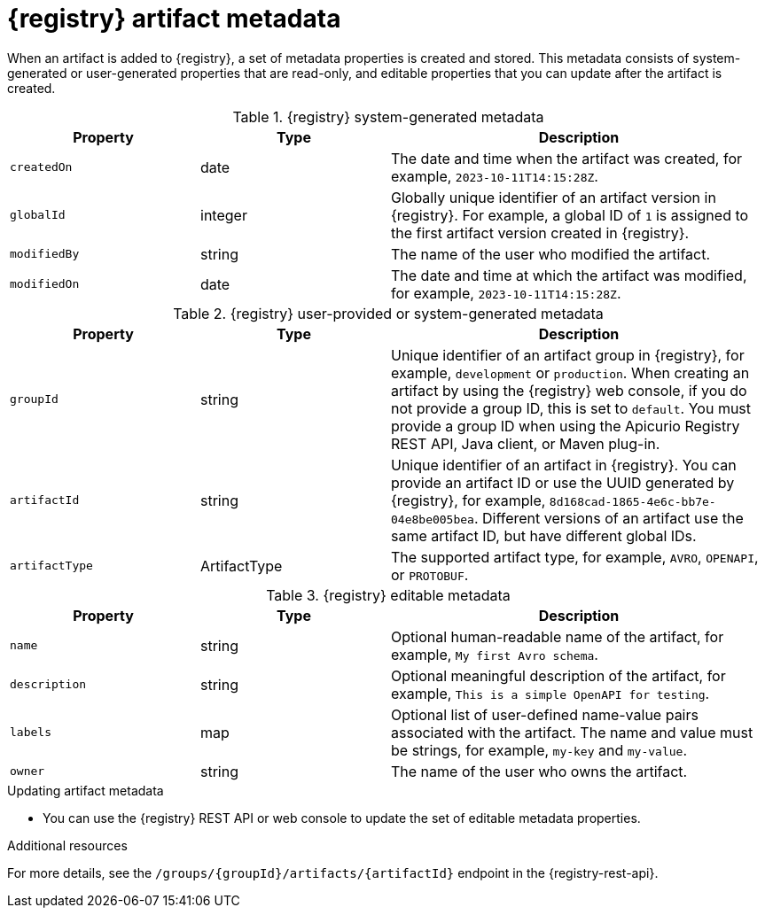 // Metadata created by nebel

[id="registry-artifact-metadata_{context}"]
= {registry} artifact metadata

[role="_abstract"]
When an artifact is added to {registry}, a set of metadata properties is created and stored. This metadata consists of system-generated or user-generated properties that are read-only, and editable properties that you can update after the artifact is created.

.{registry} system-generated metadata
[.table-expandable,width="100%",cols="1,1,2",options="header"]
|===
|Property
|Type
|Description
|`createdOn`
|date
|The date and time when the artifact was created, for example, `2023-10-11T14:15:28Z`.
|`globalId`
|integer
|Globally unique identifier of an artifact version in {registry}. For example, a global ID of `1` is assigned to the first artifact version created in {registry}.
|`modifiedBy`
|string
|The name of the user who modified the artifact.
|`modifiedOn`
|date
|The date and time at which the artifact was modified, for example, `2023-10-11T14:15:28Z`.
|===


.{registry} user-provided or system-generated metadata
[.table-expandable,width="100%",cols="1,1,2",options="header"]
|===
|Property
|Type
|Description
|`groupId`
|string
|Unique identifier of an artifact group in {registry}, for example, `development` or `production`. When creating an artifact by using the {registry} web console, if you do not provide a group ID, this is set to `default`. You must provide a group ID when using the Apicurio Registry REST API, Java client, or Maven plug-in. 
|`artifactId`
|string
|Unique identifier of an artifact in {registry}. You can provide an artifact ID or use the UUID generated by {registry}, for example, `8d168cad-1865-4e6c-bb7e-04e8be005bea`. Different versions of an artifact use the same artifact ID, but have different global IDs.
|`artifactType`
|ArtifactType
|The supported artifact type, for example, `AVRO`, `OPENAPI`, or `PROTOBUF`.
|===


.{registry} editable metadata
[.table-expandable,width="100%",cols="1,1,2",options="header"]
|===
|Property
|Type
|Description
|`name`
|string
|Optional human-readable name of the artifact, for example, `My first Avro schema`.
|`description`
|string
|Optional meaningful description of the artifact, for example, `This is a simple OpenAPI for testing`.
|`labels`
| map
|Optional list of user-defined name-value pairs associated with the artifact. The name and value must be strings, for example, `my-key` and `my-value`.
|`owner`
|string
|The name of the user who owns the artifact.
|===

.Updating artifact metadata
* You can use the {registry} REST API or web console to update the set of editable metadata properties.

[role="_additional-resources"]
.Additional resources
For more details, see the `/groups/\{groupId\}/artifacts/\{artifactId\}` endpoint in the {registry-rest-api}.
